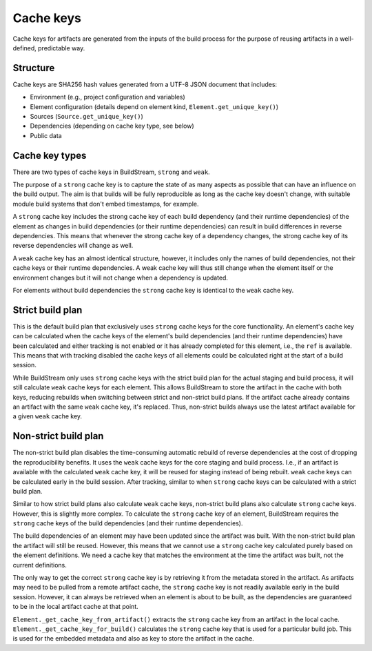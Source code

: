 
.. _cachekeys:


Cache keys
==========

Cache keys for artifacts are generated from the inputs of the build process
for the purpose of reusing artifacts in a well-defined, predictable way.

Structure
---------
Cache keys are SHA256 hash values generated from a UTF-8 JSON document that
includes:

* Environment (e.g., project configuration and variables)
* Element configuration (details depend on element kind, ``Element.get_unique_key()``)
* Sources (``Source.get_unique_key()``)
* Dependencies (depending on cache key type, see below)
* Public data

Cache key types
---------------
There are two types of cache keys in BuildStream, ``strong`` and ``weak``.

The purpose of a ``strong`` cache key is to capture the state of as many aspects
as possible that can have an influence on the build output. The aim is that
builds will be fully reproducible as long as the cache key doesn't change,
with suitable module build systems that don't embed timestamps, for example.

A ``strong`` cache key includes the strong cache key of each build dependency
(and their runtime dependencies) of the element as changes in build dependencies
(or their runtime dependencies) can result in build differences in reverse
dependencies. This means that whenever the strong cache key of a dependency
changes, the strong cache key of its reverse dependencies will change as well.

A ``weak`` cache key has an almost identical structure, however, it includes
only the names of build dependencies, not their cache keys or their runtime
dependencies. A weak cache key will thus still change when the element itself
or the environment changes but it will not change when a dependency is updated.

For elements without build dependencies the ``strong`` cache key is identical
to the ``weak`` cache key.

Strict build plan
-----------------
This is the default build plan that exclusively uses ``strong`` cache keys
for the core functionality. An element's cache key can be calculated when
the cache keys of the element's build dependencies (and their runtime
dependencies) have been calculated and either tracking is not enabled or it
has already completed for this element, i.e., the ``ref`` is available.
This means that with tracking disabled the cache keys of all elements could be
calculated right at the start of a build session.

While BuildStream only uses ``strong`` cache keys with the strict build plan
for the actual staging and build process, it will still calculate ``weak``
cache keys for each element. This allows BuildStream to store the artifact
in the cache with both keys, reducing rebuilds when switching between strict
and non-strict build plans. If the artifact cache already contains an
artifact with the same ``weak`` cache key, it's replaced. Thus, non-strict
builds always use the latest artifact available for a given ``weak`` cache key.

Non-strict build plan
---------------------
The non-strict build plan disables the time-consuming automatic rebuild of
reverse dependencies at the cost of dropping the reproducibility benefits.
It uses the ``weak`` cache keys for the core staging and build process.
I.e., if an artifact is available with the calculated ``weak`` cache key,
it will be reused for staging instead of being rebuilt. ``weak`` cache keys
can be calculated early in the build session. After tracking, similar to
when ``strong`` cache keys can be calculated with a strict build plan.

Similar to how strict build plans also calculate ``weak`` cache keys, non-strict
build plans also calculate ``strong`` cache keys. However, this is slightly
more complex. To calculate the ``strong`` cache key of an element, BuildStream
requires the ``strong`` cache keys of the build dependencies (and their runtime
dependencies).

The build dependencies of an element may have been updated since the artifact
was built. With the non-strict build plan the artifact will still be reused.
However, this means that we cannot use a ``strong`` cache key calculated purely
based on the element definitions. We need a cache key that matches the
environment at the time the artifact was built, not the current definitions.

The only way to get the correct ``strong`` cache key is by retrieving it from
the metadata stored in the artifact. As artifacts may need to be pulled from a
remote artifact cache, the ``strong`` cache key is not readily available early
in the build session. However, it can always be retrieved when an element is
about to be built, as the dependencies are guaranteed to be in the local
artifact cache at that point.

``Element._get_cache_key_from_artifact()`` extracts the ``strong`` cache key
from an artifact in the local cache. ``Element._get_cache_key_for_build()``
calculates the ``strong`` cache key that is used for a particular build job.
This is used for the embedded metadata and also as key to store the artifact in
the cache.
